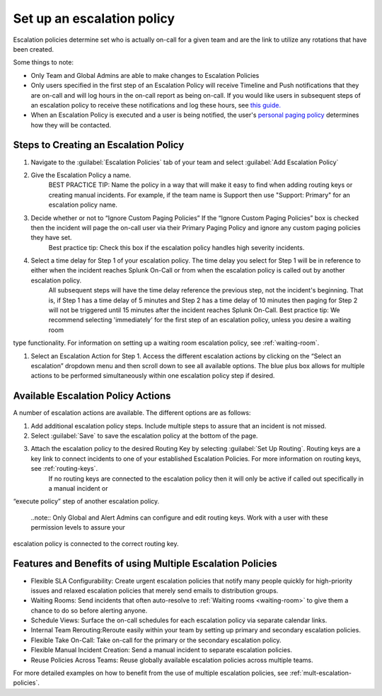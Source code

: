 .. _team-escalation-policy:

************************************************************************
Set up an escalation policy
************************************************************************

.. meta::
   :description: Instructions for configuring an escalation policy for Splunk On-Call

Escalation policies determine set who is actually on-call for a given team and are the link to utilize any rotations that have been created.

Some things to note:

- Only Team and Global Admins are able to make changes to Escalation Policies
- Only users specified in the first step of an Escalation Policy will receive Timeline and Push notifications that they are on-call and will log hours in the on-call report as being on-call. If you would like users in subsequent steps of an escalation policy to receive these notifications and log these hours, see `this guide. <https://help.victorops.com/knowledge-base/tips-tricks-multiple-escalation-policies/#tip-3-surface-secondary-on-call-schedules-in-your-on-call-calendar>`__
- When an Escalation Policy is executed and a user is being notified, the user's `personal paging policy <https://help.victorops.com/knowledge-base/paging-policy/>`__ determines how they will be contacted.

Steps to Creating an Escalation Policy
============================================

#. Navigate to the :guilabel:`Escalation Policies` tab of your team and select :guilabel:`Add Escalation Policy`
#. Give the Escalation Policy a name.
    BEST PRACTICE TIP: Name the policy in a way that will make it easy to find when adding routing keys or creating manual incidents. For example, if the team name is Support then use "Support: Primary" for an escalation policy name.

#. Decide whether or not to “Ignore Custom Paging Policies” If the “Ignore Custom Paging Policies” box is checked then the incident will page the on-call user via their Primary Paging Policy and ignore any custom paging policies they have set.
    Best practice tip: Check this box if the escalation policy handles high severity incidents.

#. Select a time delay for Step 1 of your escalation policy. The time delay you select for Step 1 will be in reference to either when the incident reaches Splunk On-Call or from when the escalation policy is called out by another escalation policy.
    All subsequent steps will have the time delay reference the previous step, not the incident's beginning. That is, if Step 1 has a time delay of 5 minutes and Step 2 has a time delay of 10 minutes then paging for Step 2 will not be triggered until 15 minutes after the incident reaches Splunk On-Call.
    Best practice tip: We recommend selecting 'immediately' for the first step of an escalation policy,  unless you desire a waiting room
type functionality. For information on setting up a waiting room escalation policy, see :ref:`waiting-room`.

#. Select an Escalation Action for Step 1. Access the different escalation actions by clicking on the “Select an escalation” dropdown menu and then scroll down to see all available options. The blue plus box allows for multiple actions to be performed simultaneously within one escalation policy step if desired. 

Available Escalation Policy Actions
=======================================

A number of escalation actions are available. The different options are as follows:

.. list-table::
   :header-rows: 1
   :width: 100%
   :widths: 40, 60

   * - :strong:`Escalation action`
     - :strong:`Description`

   * - Execute Policy
     - This action provides the ability to invoke a different escalation policy
     - 
   * - Notify the on-duty users in rotation
     - Our most common type of escalation action, this notifies the currently on-duty users in the rotation you specify. If there is no on-call user scheduled in a rotation at the time when this escalation action is triggered, the resulting behavior is that no page will occur in this step. The time delay before the next step will remain as configured. For example, if an incident triggers an Escalation Policy during off-hours and there is no one on call in the rotation to immediately page, the escalation policy will page no one and then wait however long is specified before executing step two.

   * - Notify the next user in current on-duty shift
     - This will notify the user(s) scheduled to be next up within the current on-duty shift.


   * - Notify the previous user within the current on-duty shift
     - This will notify the users that were on-duty previously within the current on-duty shift, or are currently in the schedule position to be the previous user.

   * - Notify user 
     - This will notify the user of your specification regardless of the time of day
 
   * - Notify every member of this team
     - This will notify every member of the team that the escalation policy is created for regardless of the time of day. All users on the team will be paged for an incident, but only one user is required to ack the incident. 

    * - Execute webhook
     - This will execute the `Escalation Webhook <https://help.victorops.com/knowledge-base/escalation-webhooks/>`__
         of your choosing

    * - Send an email to email address
     - This will send an email to the email address you specify
 
  
#. Add additional escalation policy steps. Include multiple steps to assure that an incident is not missed.

#. Select :guilabel:`Save` to save the escalation policy at the bottom of the page.

#. Attach the escalation policy to the desired Routing Key by selecting :guilabel:`Set Up Routing`. Routing keys are a key link to connect incidents to one of your established Escalation Policies. For more information on routing keys, see :ref:`routing-keys`.
    If no routing keys are connected to the escalation policy then it will only be active if called out specifically in a manual incident or
“execute policy” step of another escalation policy.

      ..note:: Only Global and Alert Admins can configure and edit routing keys. Work with a user with these permission levels to assure your
escalation policy is connected to the correct routing key.



Features and Benefits of using Multiple Escalation Policies
===================================================================

- Flexible SLA Configurability: Create urgent escalation policies that notify many people quickly for high-priority issues and relaxed escalation policies that merely send emails to distribution groups.

- Waiting Rooms: Send incidents that often auto-resolve to :ref:`Waiting rooms <waiting-room>` to give them a chance to do so before alerting anyone.

- Schedule Views: Surface the on-call schedules for each escalation policy via separate calendar links.

- Internal Team Rerouting:Reroute easily within your team by setting up primary and secondary escalation policies.

- Flexible Take On-Call: Take on-call for the primary or the secondary escalation policy.

- Flexible Manual Incident Creation: Send a manual incident to separate escalation policies.

- Reuse Policies Across Teams: Reuse globally available escalation policies across multiple teams.

For more detailed examples on how to benefit from the use of multiple escalation policies, see :ref:`mult-escalation-policies`.
